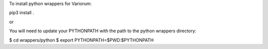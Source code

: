 To install python wrappers for Variorum:

pip3 install .

or

You will need to update your PYTHONPATH with the path to the python wrappers directory:

$ cd wrappers/python
$ export PYTHONPATH=$PWD:$PYTHONPATH


